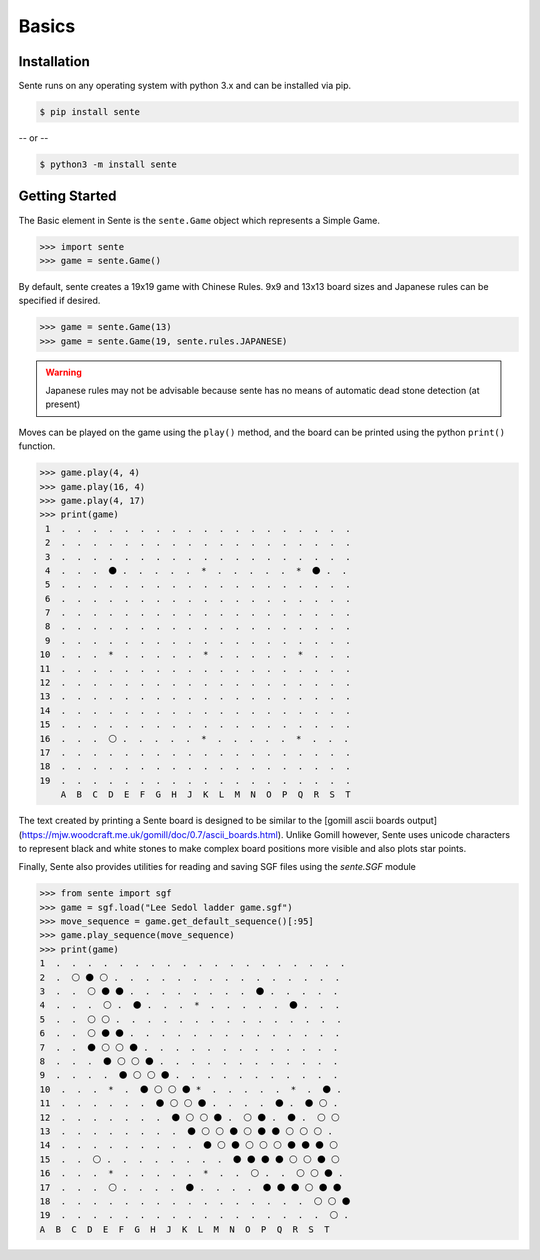 Basics
======

Installation
------------

Sente runs on any operating system with python 3.x and can be installed via pip.

.. code-block:: bash

    $ pip install sente

-- or --

.. code-block:: bash

    $ python3 -m install sente

Getting Started
---------------

.. testsetup::

    import sente

The Basic element in Sente is the ``sente.Game`` object which represents a Simple Game.

.. code-block:: python

    >>> import sente
    >>> game = sente.Game()

.. doctest::
    :invisible:

    >>> game = sente.Game()

By default, sente creates a 19x19 game with Chinese Rules.
9x9 and 13x13 board sizes and Japanese rules can be specified if desired.

.. code-block:: python

    >>> game = sente.Game(13)
    >>> game = sente.Game(19, sente.rules.JAPANESE)

.. doctest::
    :invisible:

    >>> game = sente.Game(13)
    >>> game = sente.Game(19, sente.rules.JAPANESE)

.. warning:: Japanese rules may not be advisable because sente has no means of automatic dead stone detection (at present)

Moves can be played on the game using the ``play()`` method, and the board can be printed using the python ``print()`` function.

.. code-block:: python

    >>> game.play(4, 4)
    >>> game.play(16, 4)
    >>> game.play(4, 17)
    >>> print(game)
     1  .  .  .  .  .  .  .  .  .  .  .  .  .  .  .  .  .  .  .
     2  .  .  .  .  .  .  .  .  .  .  .  .  .  .  .  .  .  .  .
     3  .  .  .  .  .  .  .  .  .  .  .  .  .  .  .  .  .  .  .
     4  .  .  .  ⚫ .  .  .  .  .  *  .  .  .  .  .  *  ⚫ .  .
     5  .  .  .  .  .  .  .  .  .  .  .  .  .  .  .  .  .  .  .
     6  .  .  .  .  .  .  .  .  .  .  .  .  .  .  .  .  .  .  .
     7  .  .  .  .  .  .  .  .  .  .  .  .  .  .  .  .  .  .  .
     8  .  .  .  .  .  .  .  .  .  .  .  .  .  .  .  .  .  .  .
     9  .  .  .  .  .  .  .  .  .  .  .  .  .  .  .  .  .  .  .
    10  .  .  .  *  .  .  .  .  .  *  .  .  .  .  .  *  .  .  .
    11  .  .  .  .  .  .  .  .  .  .  .  .  .  .  .  .  .  .  .
    12  .  .  .  .  .  .  .  .  .  .  .  .  .  .  .  .  .  .  .
    13  .  .  .  .  .  .  .  .  .  .  .  .  .  .  .  .  .  .  .
    14  .  .  .  .  .  .  .  .  .  .  .  .  .  .  .  .  .  .  .
    15  .  .  .  .  .  .  .  .  .  .  .  .  .  .  .  .  .  .  .
    16  .  .  .  ⚪ .  .  .  .  .  *  .  .  .  .  .  *  .  .  .
    17  .  .  .  .  .  .  .  .  .  .  .  .  .  .  .  .  .  .  .
    18  .  .  .  .  .  .  .  .  .  .  .  .  .  .  .  .  .  .  .
    19  .  .  .  .  .  .  .  .  .  .  .  .  .  .  .  .  .  .  .
        A  B  C  D  E  F  G  H  J  K  L  M  N  O  P  Q  R  S  T

The text created by printing a Sente board is designed to be similar to the [gomill ascii boards output](https://mjw.woodcraft.me.uk/gomill/doc/0.7/ascii_boards.html).
Unlike Gomill however, Sente uses unicode characters to represent black and white stones to make complex board positions more visible and also plots star points.

Finally, Sente also provides utilities for reading and saving SGF files using the `sente.SGF` module

.. code-block:: python

    >>> from sente import sgf
    >>> game = sgf.load("Lee Sedol ladder game.sgf")
    >>> move_sequence = game.get_default_sequence()[:95]
    >>> game.play_sequence(move_sequence)
    >>> print(game)
    1  .  .  .  .  .  .  .  .  .  .  .  .  .  .  .  .  .  .  .
    2  .  ⚪ ⚫ ⚪ .  .  .  .  .  .  .  .  .  .  .  .  .  .  .
    3  .  .  ⚪ ⚫ ⚫ .  .  .  .  .  .  .  .  ⚫ .  .  .  .  .
    4  .  .  .  ⚪ .  ⚫ .  .  .  *  .  .  .  .  .  ⚫ .  .  .
    5  .  .  ⚪ ⚪ .  .  .  .  .  .  .  .  .  .  .  .  .  .  .
    6  .  .  ⚪ ⚫ ⚫ .  .  .  .  .  .  .  .  .  .  .  .  .  .
    7  .  .  ⚫ ⚪ ⚪ ⚫ .  .  .  .  .  .  .  .  .  .  .  .  .
    8  .  .  .  ⚫ ⚪ ⚪ ⚫ .  .  .  .  .  .  .  .  .  .  .  .
    9  .  .  .  .  ⚫ ⚪ ⚪ ⚫ .  .  .  .  .  .  .  .  .  .  .
    10  .  .  .  *  .  ⚫ ⚪ ⚪ ⚫ *  .  .  .  .  .  *  .  ⚫ .
    11  .  .  .  .  .  .  ⚫ ⚪ ⚪ ⚫ .  .  .  .  ⚫ .  ⚫ ⚪ .
    12  .  .  .  .  .  .  .  ⚫ ⚪ ⚪ ⚫ .  ⚪ ⚫ .  ⚫ .  ⚪ ⚪
    13  .  .  .  .  .  .  .  .  ⚫ ⚪ ⚪ ⚫ ⚪ ⚫ ⚫ ⚪ ⚪ ⚪ .
    14  .  .  .  .  .  .  .  .  .  ⚫ ⚪ ⚫ ⚪ ⚪ ⚪ ⚫ ⚫ ⚫ ⚪
    15  .  .  ⚪ .  .  .  .  .  .  .  .  ⚫ ⚫ ⚫ ⚫ ⚪ ⚪ ⚫ ⚪
    16  .  .  .  *  .  .  .  .  .  *  .  .  ⚪ .  .  ⚪ ⚪ ⚫ .
    17  .  .  .  ⚪ .  .  .  .  ⚫ .  .  .  .  ⚫ ⚫ ⚫ ⚪ ⚫ ⚫
    18  .  .  .  .  .  .  .  .  .  .  .  .  .  .  .  .  ⚪ ⚪ ⚫
    19  .  .  .  .  .  .  .  .  .  .  .  .  .  .  .  .  .  ⚪ .
    A  B  C  D  E  F  G  H  J  K  L  M  N  O  P  Q  R  S  T

